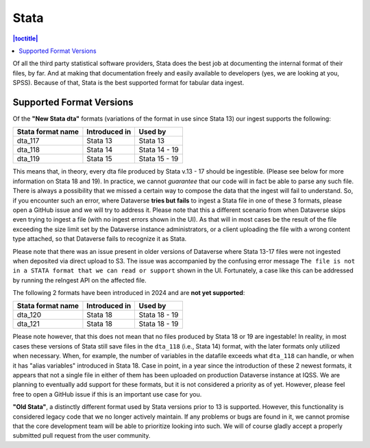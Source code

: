 Stata
++++++++

.. contents:: |toctitle|
	:local:

Of all the third party statistical software providers, Stata does the best job at documenting the internal format of their files, by far. And at making that documentation freely and easily available to developers (yes, we are looking at you, SPSS). Because of that, Stata is the best supported format for tabular data ingest.  

Supported Format Versions
=========================


Of the **"New Stata dta"** formats (variations of the format in use since Stata 13) our ingest supports the following:


=================== ================= =================
Stata format name   Introduced in     Used by 
=================== ================= =================
dta_117             Stata 13          Stata 13
dta_118             Stata 14          Stata 14 - 19 
dta_119             Stata 15          Stata 15 - 19
=================== ================= =================

This means that, in theory, every dta file produced by Stata v.13 - 17 should be ingestible. (Please see below for more information on Stata 18 and 19). In practice, we cannot *guarantee* that our code will in fact be able to parse any such file. There is always a possibility that we missed a certain way to compose the data that the ingest will fail to understand. So, if you encounter such an error, where Dataverse **tries but fails** to ingest a Stata file in one of these 3 formats, please open a GitHub issue and we will try to address it. Please note that this a different scenario from when Dataverse skips even trying to ingest a file (with no ingest errors shown in the UI). As that will in most cases be the result of the file exceeding the size limit set by the Dataverse instance administrators, or a client uploading the file with a wrong content type attached, so that Dataverse fails to recognize it as Stata.

Please note that there was an issue present in older versions of Dataverse where Stata 13-17 files were not ingested when deposited via direct upload to S3. The issue was accompanied by the confusing error message ``The file is not in a STATA format that we can read or support`` shown in the UI. Fortunately, a case like this can be addressed by running the reIngest API on the affected file. 

The following 2 formats have been introduced in 2024 and are **not yet supported**:

=================== ================ =================
Stata format name   Introduced in    Used by 
=================== ================ =================
dta_120             Stata 18         Stata 18 - 19
dta_121             Stata 18         Stata 18 - 19 
=================== ================ =================

Please note however, that this does not mean that no files produced by Stata 18 or 19 are ingestable! In reality, in most cases these versions of Stata still save files in the ``dta_118`` (i.e., Stata 14) format, with the later formats only utilized when necessary. When, for example, the number of variables in the datafile exceeds what ``dta_118`` can handle, or when it has "alias variables" introduced in Stata 18. Case in point, in a year since the introduction of these 2 newest formats, it appears that not a single file in either of them has been uploaded on production Dataverse instance at IQSS. We are planning to eventually add support for these formats, but it is not considered a priority as of yet. However, please feel free to open a GitHub issue if this is an important use case for you.

**"Old Stata"**, a distinctly different format used by Stata versions prior to 13 is supported. 
However, this functionality is considered legacy code that we no longer actively maintain. If any problems or bugs are found in it, we cannot promise that the core development team will be able to prioritize looking into such. We will of course gladly accept a properly submitted pull request from the user community. 
